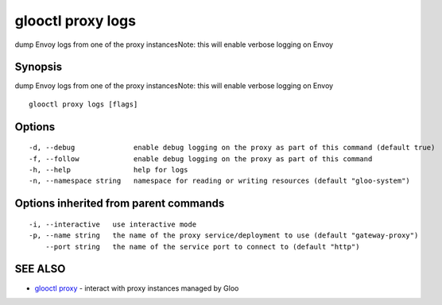 .. _glooctl_proxy_logs:

glooctl proxy logs
------------------

dump Envoy logs from one of the proxy instancesNote: this will enable verbose logging on Envoy

Synopsis
~~~~~~~~


dump Envoy logs from one of the proxy instancesNote: this will enable verbose logging on Envoy

::

  glooctl proxy logs [flags]

Options
~~~~~~~

::

  -d, --debug              enable debug logging on the proxy as part of this command (default true)
  -f, --follow             enable debug logging on the proxy as part of this command
  -h, --help               help for logs
  -n, --namespace string   namespace for reading or writing resources (default "gloo-system")

Options inherited from parent commands
~~~~~~~~~~~~~~~~~~~~~~~~~~~~~~~~~~~~~~

::

  -i, --interactive   use interactive mode
  -p, --name string   the name of the proxy service/deployment to use (default "gateway-proxy")
      --port string   the name of the service port to connect to (default "http")

SEE ALSO
~~~~~~~~

* `glooctl proxy <glooctl_proxy.rst>`_ 	 - interact with proxy instances managed by Gloo


